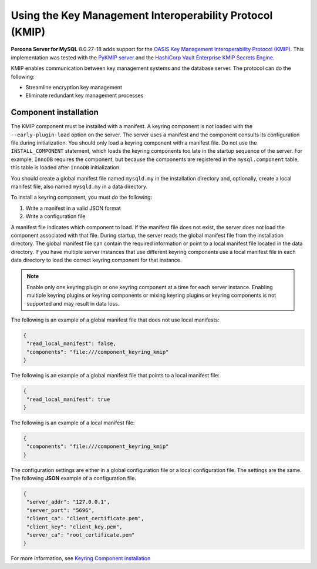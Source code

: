 .. _using-kmip:

==========================================================
Using the Key Management Interoperability Protocol (KMIP)
==========================================================

**Percona Server for MySQL** 8.0.27-18 adds support for the `OASIS Key Management Interoperability Protocol (KMIP) <https://docs.oasis-open.org/kmip/kmip-spec/v2.0/os/kmip-spec-v2.0-os.html>`__. This implementation was tested with the `PyKMIP server <https://pykmip.readthedocs.io/en/latest/server.html>`__ and the `HashiCorp Vault Enterprise KMIP Secrets Engine <https://www.vaultproject.io/docs/secrets/kmip>`__.

KMIP enables communication between key management systems and the database server. The protocol can do the following:

* Streamline encryption key management

* Eliminate redundant key management processes

Component installation
--------------------------------------

The KMIP component must be installed with a manifest. A keyring component is not loaded with the ``--early-plugin-load`` option on the server. The server uses a manifest and the component consults its configuration file during initialization. You should only load a keyring component with a manifest file. Do not use the ``INSTALL_COMPONENT`` statement, which loads the keyring components too late in the startup sequence of the server. For example, ``InnoDB`` requires the component, but because the components are registered in the ``mysql.component`` table, this table is loaded after ``InnoDB`` initialization. 

You should create a global manifest file named ``mysqld.my`` in the installation directory and, optionally, create a local manifest file, also named ``mysqld.my`` in a data directory.

To install a keyring component, you must do the following:

1. Write a manifest in a valid JSON format
2. Write a configuration file

A manifest file indicates which component to load. If the manifest file does not exist, the server does not load the component associated with that file. During startup, the server reads the global manifest file from the installation directory. The global manifest file can contain the required information or point to a local manifest file located in the data directory. If you have multiple server instances that use different keyring components use a local manifest file in each data directory to load the correct keyring component for that instance.

.. note:: 

    Enable only one keyring plugin or one keyring component at a time for each server instance. Enabling multiple keyring plugins or keyring components or mixing keyring plugins or keyring components is not supported and may result in data loss.

The following is an example of a global manifest file that does not use local manifests:

.. code-block:: json

    {
     "read_local_manifest": false,
     "components": "file:///component_keyring_kmip"
    }

The following is an example of a global manifest file that points to a local manifest file:

.. code-block:: json

    {
     "read_local_manifest": true
    }

The following is an example of a local manifest file:

.. code-block:: json

    {
     "components": "file:///component_keyring_kmip"
    }

The configuration settings are either in a global configuration file or a local configuration file. The settings are the same. The following **JSON** example of a configuration file.

.. code-block:: json

   {
    "server_addr": "127.0.0.1",
    "server_port": "5696",
    "client_ca": "client_certificate.pem",
    "client_key": "client_key.pem",
    "server_ca": "root_certificate.pem"
   }


For more information, see `Keyring Component installation <https://dev.mysql.com/doc/refman/8.0/en/keyring-component-installation.html>`__ 

